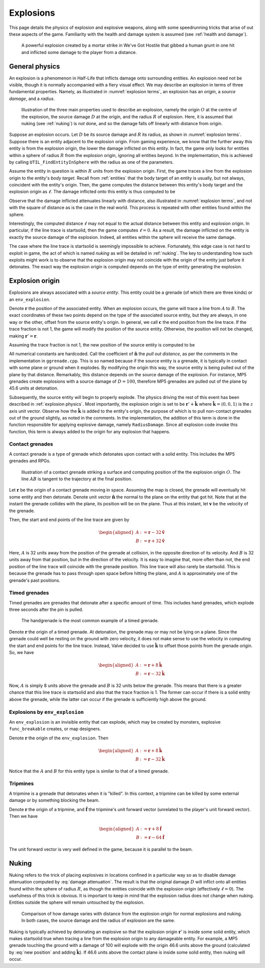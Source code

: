 .. _explosions:

Explosions
==========

This page details the physics of explosion and explosive weapons, along with some speedrunning tricks that arise of out these aspects of the game. Familiarity with the health and damage system is assumed (see :ref:`health and damage`).

.. figure:: images/explosion-mortar.jpg

   A powerful explosion created by a mortar strike in We've Got Hostile that gibbed a human grunt in one hit and inflicted some damage to the player from a distance.

.. _explosion physics:

General physics
---------------

An explosion is a phenomenon in Half-Life that inflicts damage onto surrounding
entities. An explosion need not be visible, though it is normally accompanied
with a fiery visual effect. We may describe an explosion in terms of three
fundamental properties. Namely, as illustrated in :numref:`explosion terms`, an
explosion has an *origin*, a *source damage*, and a *radius*.

.. figure:: images/explosion-parts.svg
   :name: explosion terms

   Illustration of the three main properties used to describe an explosion, namely the origin :math:`O` at the centre of the explosion, the source damage :math:`D` at the origin, and the radius :math:`R` of explosion. Here, it is assumed that nuking (see :ref:`nuking`) is *not* done, and so the damage falls off linearly with distance from origin.

Suppose an explosion occurs. Let :math:`D` be its source damage and :math:`R` its radius, as shown in :numref:`explosion terms`. Suppose there is an entity adjacent to the explosion origin. From gaming experience, we know that the further away this entity is from the explosion origin, the lower the damage inflicted on this entity. In fact, the game only looks for entities within a sphere of radius :math:`R` from the explosion origin, ignoring all entities beyond. In the implementation, this is achieved by calling ``UTIL_FindEntityInSphere`` with the radius as one of the parameters.

Assume the entity in question is within :math:`R` units from the explosion origin. First, the game traces a line from the explosion origin to the entity's *body target*. Recall from :ref:`entities` that the body target of an entity is usually, but not always, coincident with the entity's origin. Then, the game computes the distance between this entity's body target and the explosion origin as :math:`\ell`. The damage inflicted onto this entity is thus computed to be

.. math:: D \left( 1 - \frac{\ell}{R} \right) \qquad (0 \le \ell \le R)
   :label: damage attenuation

Observe that the damage inflicted attenuates linearly with distance, also illustrated in :numref:`explosion terms`, and not with the square of distance as is the case in the real world. This process is repeated with other entities found within the sphere.

Interestingly, the computed distance :math:`\ell` may not equal to the actual distance between this entity and explosion origin. In particular, if the line trace is startsolid, then the game computes :math:`\ell = 0`. As a result, the damage inflicted on the entity is exactly the source damage of the explosion. Indeed, all entities within the sphere will receive the same damage.

The case where the line trace is startsolid is seemingly impossible to achieve. Fortunately, this edge case is not hard to exploit in game, the act of which is named *nuking* as will be detailed in :ref:`nuking`. The key to understanding how such exploits might work is to observe that the explosion origin may not coincide with the origin of the entity just before it detonates. The exact way the explosion origin is computed depends on the type of entity generating the explosion.

.. _explosion origin:

Explosion origin
----------------

Explosions are always associated with a *source entity*. This entity could be a grenade (of which there are three kinds) or an ``env_explosion``.

Denote :math:`\mathbf{r}` the position of the associated entity. When an explosion occurs, the game will trace a line from :math:`A` to :math:`B`. The exact coordinates of these two points depend on the type of the associated source entity, but they are always, in one way or the other, offset from the source entity's origin. In general, we call :math:`\mathbf{c}` the end position from the line trace. If the trace fraction is not 1, the game will modify the position of the source entity. Otherwise, the position will not be changed, making :math:`\mathbf{r}' = \mathbf{r}`.

Assuming the trace fraction is not 1, the new position of the source entity is
computed to be

.. math:: \mathbf{r}' := \mathbf{c} + \frac{3}{5} (D - 24) \mathbf{\hat{n}}
   :label: new position

All numerical constants are hardcoded. Call the coefficient of
:math:`\mathbf{\hat{n}}` the *pull out distance*, as per the comments in the
implementation in ``ggrenade.cpp``. This is so named because if the source
entity is a grenade, it is typically in contact with some plane or ground when
it explodes. By modifying the origin this way, the source entity is being pulled
out of the plane by that distance. Remarkably, this distance depends on the
source damage of the explosion. For instance, MP5 grenades create explosions
with a source damage of :math:`D = 100`, therefore MP5 grenades are pulled out
of the plane by 45.6 units at detonation.

Subsequently, the source entity will begin to properly explode. The physics
driving the rest of this event has been described in :ref:`explosion physics`.
Most importantly, the explosion origin is set to be :math:`\mathbf{r}' +
\mathbf{\hat{k}}` where :math:`\mathbf{\hat{k}} = \langle 0, 0, 1\rangle` is the
:math:`z` axis unit vector. Observe how the :math:`\mathbf{\hat{k}}` is added to
the entity's origin, the purpose of which is to pull non-contact grenades out of
the ground slightly, as noted in the comments. In the implementation, the
addition of this term is done in the function responsible for applying explosive
damage, namely ``RadiusDamage``. Since all explosion code invoke this function,
this term is always added to the origin for any explosion that happens.

.. _contact grenades:

Contact grenades
~~~~~~~~~~~~~~~~

A contact grenade is a type of grenade which detonates upon contact with a solid entity. This includes the MP5 grenades and RPGs.

.. figure:: images/explosion-contact-grenades.svg
   :name: explosion contact grenades

   Illustration of a contact grenade striking a surface and computing position of the the explosion origin :math:`O`. The line :math:`\mathit{AB}` is tangent to the trajectory at the final position.

Let :math:`\mathbf{r}` be the origin of a contact grenade moving in space. Assuming the map is closed, the grenade will eventually hit some entity and then detonate. Denote unit vector :math:`\mathbf{\hat{n}}` the normal to the plane on the entity that got hit. Note that at the instant the grenade collides with the plane, its position will be on the plane. Thus at this instant, let :math:`\mathbf{v}` be the velocity of the grenade.

Then, the start and end points of the line trace are given by

.. math::
	\begin{aligned}
	A &:= \mathbf{r} - 32 \mathbf{\hat{v}} \\
	B &:= \mathbf{r} + 32 \mathbf{\hat{v}}
	\end{aligned}

Here, :math:`A` is 32 units away from the position of the grenade at collision, in the opposite direction of its velocity. And :math:`B` is 32 units away from that position, but in the direction of the velocity. It is easy to imagine that, more often than not, the end position of the line trace will coincide with the grenade position. This line trace will also rarely be startsolid. This is because the grenade has to pass through open space before hitting the plane, and :math:`A` is approximately one of the grenade's past positions.

Timed grenades
~~~~~~~~~~~~~~

Timed grenades are grenades that detonate after a specific amount of time. This
includes hand grenades, which explode three seconds after the pin is pulled.

.. figure:: images/timed-grenade.jpg

   The handgrenade is the most common example of a timed grenade.

Denote :math:`\mathbf{r}` the origin of a timed grenade. At detonation, the
grenade may or may not be lying on a plane. Since the grenade could well be
resting on the ground with zero velocity, it does not make sense to use the
velocity in computing the start and end points for the line trace. Instead,
Valve decided to use :math:`\mathbf{\hat{k}}` to offset those points from the
grenade origin. So, we have

.. math::
	\begin{aligned}
	A &:= \mathbf{r} + 8 \mathbf{\hat{k}} \\
	B &:= \mathbf{r} - 32 \mathbf{\hat{k}}
	\end{aligned}

Now, :math:`A` is simply 8 units above the grenade and :math:`B` is 32 units below the grenade. This means that there is a greater chance that this line trace is startsolid and also that the trace fraction is 1. The former can occur if there is a solid entity above the grenade, while the latter can occur if the grenade is sufficiently high above the ground.

Explosions by ``env_explosion``
~~~~~~~~~~~~~~~~~~~~~~~~~~~~~~~

An ``env_explosion`` is an invisible entity that can explode, which may be
created by monsters, explosive ``func_breakable`` creates, or map designers.

Denote :math:`\mathbf{r}` the origin of the ``env_explosion``. Then

.. math::
   \begin{aligned}
   A &:= \mathbf{r} + 8 \mathbf{\hat{k}} \\
   B &:= \mathbf{r} - 32 \mathbf{\hat{k}}
   \end{aligned}

Notice that the :math:`A` and :math:`B` for this entity type is similar to that
of a timed grenade.

Tripmines
~~~~~~~~~

A tripmine is a grenade that detonates when it is "killed". In this context, a
tripmine can be killed by some external damage or by something blocking the
beam.

Denote :math:`\mathbf{r}` the origin of a tripmine, and :math:`\mathbf{\hat{f}}`
the tripmine's unit forward vector (unrelated to the player's unit forward
vector). Then we have

.. math::
   \begin{aligned}
   A &:= \mathbf{r} + 8 \mathbf{\hat{f}} \\
   B &:= \mathbf{r} - 64 \mathbf{\hat{f}}
   \end{aligned}

The unit forward vector is very well defined in the game, because it is parallel
to the beam.

.. _nuking:

Nuking
------

Nuking refers to the trick of placing explosives in locations confined in a particular way so as to disable damage attenuation computed by :eq:`damage attenuation`. The result is that the original damage :math:`D` will inflict onto all entities found within the sphere of radius :math:`R`, as though the entities coincide with the explosion origin (effectively :math:`\ell = 0`). The usefulness of this trick is obvious. It is important to keep in mind that the explosion radius does not change when nuking. Entities outside the sphere will remain untouched by the explosion.

.. figure:: images/explosion-nuking.png
   :scale: 50%

   Comparison of how damage varies with distance from the explosion origin for
   normal explosions and nuking. In both cases, the source damage and the radius
   of explosion are the same.

Nuking is typically achieved by detonating an explosive so that the explosion origin :math:`\mathbf{r}'` is inside some solid entity, which makes startsolid true when tracing a line from the explosion origin to any damageable entity. For example, a MP5 grenade touching the ground with a damage of 100 will explode with the origin 46.6 units above the ground (calculated by :eq:`new position` and adding :math:`\mathbf{\hat{k}}`). If 46.6 units above the contact plane is inside some solid entity, then nuking will occur.
